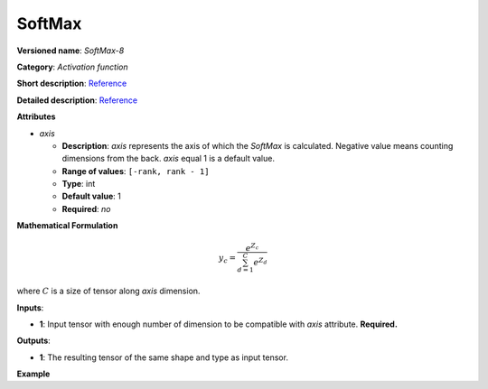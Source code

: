 SoftMax
=======


.. meta::
  :description: Learn about SoftMax-8 - an element-wise, activation operation, which
                can be performed on a single tensor in OpenVINO.

**Versioned name**: *SoftMax-8*

**Category**: *Activation function*

**Short description**: `Reference <https://github.com/Kulbear/deep-learning-nano-foundation/wiki/ReLU-and-Softmax-Activation-Functions#softmax>`__

**Detailed description**: `Reference <http://cs231n.github.io/linear-classify/#softmax>`__

**Attributes**

* *axis*

  * **Description**: *axis* represents the axis of which the *SoftMax* is calculated. Negative value means counting dimensions from the back. *axis* equal 1 is a default value.
  * **Range of values**: ``[-rank, rank - 1]``
  * **Type**: int
  * **Default value**: 1
  * **Required**: *no*

**Mathematical Formulation**

.. math::

   y_{c} = \frac{e^{Z_{c}}}{\sum_{d=1}^{C}e^{Z_{d}}}

where :math:`C` is a size of tensor along *axis* dimension.

**Inputs**:

*   **1**: Input tensor with enough number of dimension to be compatible with *axis* attribute. **Required.**

**Outputs**:

*   **1**: The resulting tensor of the same shape and type as input tensor.

**Example**

.. code-block:: xml
   :force:

   <layer ... type="SoftMax" ... >
       <data axis="1" />
       <input> ... </input>
       <output> ... </output>
   </layer>

